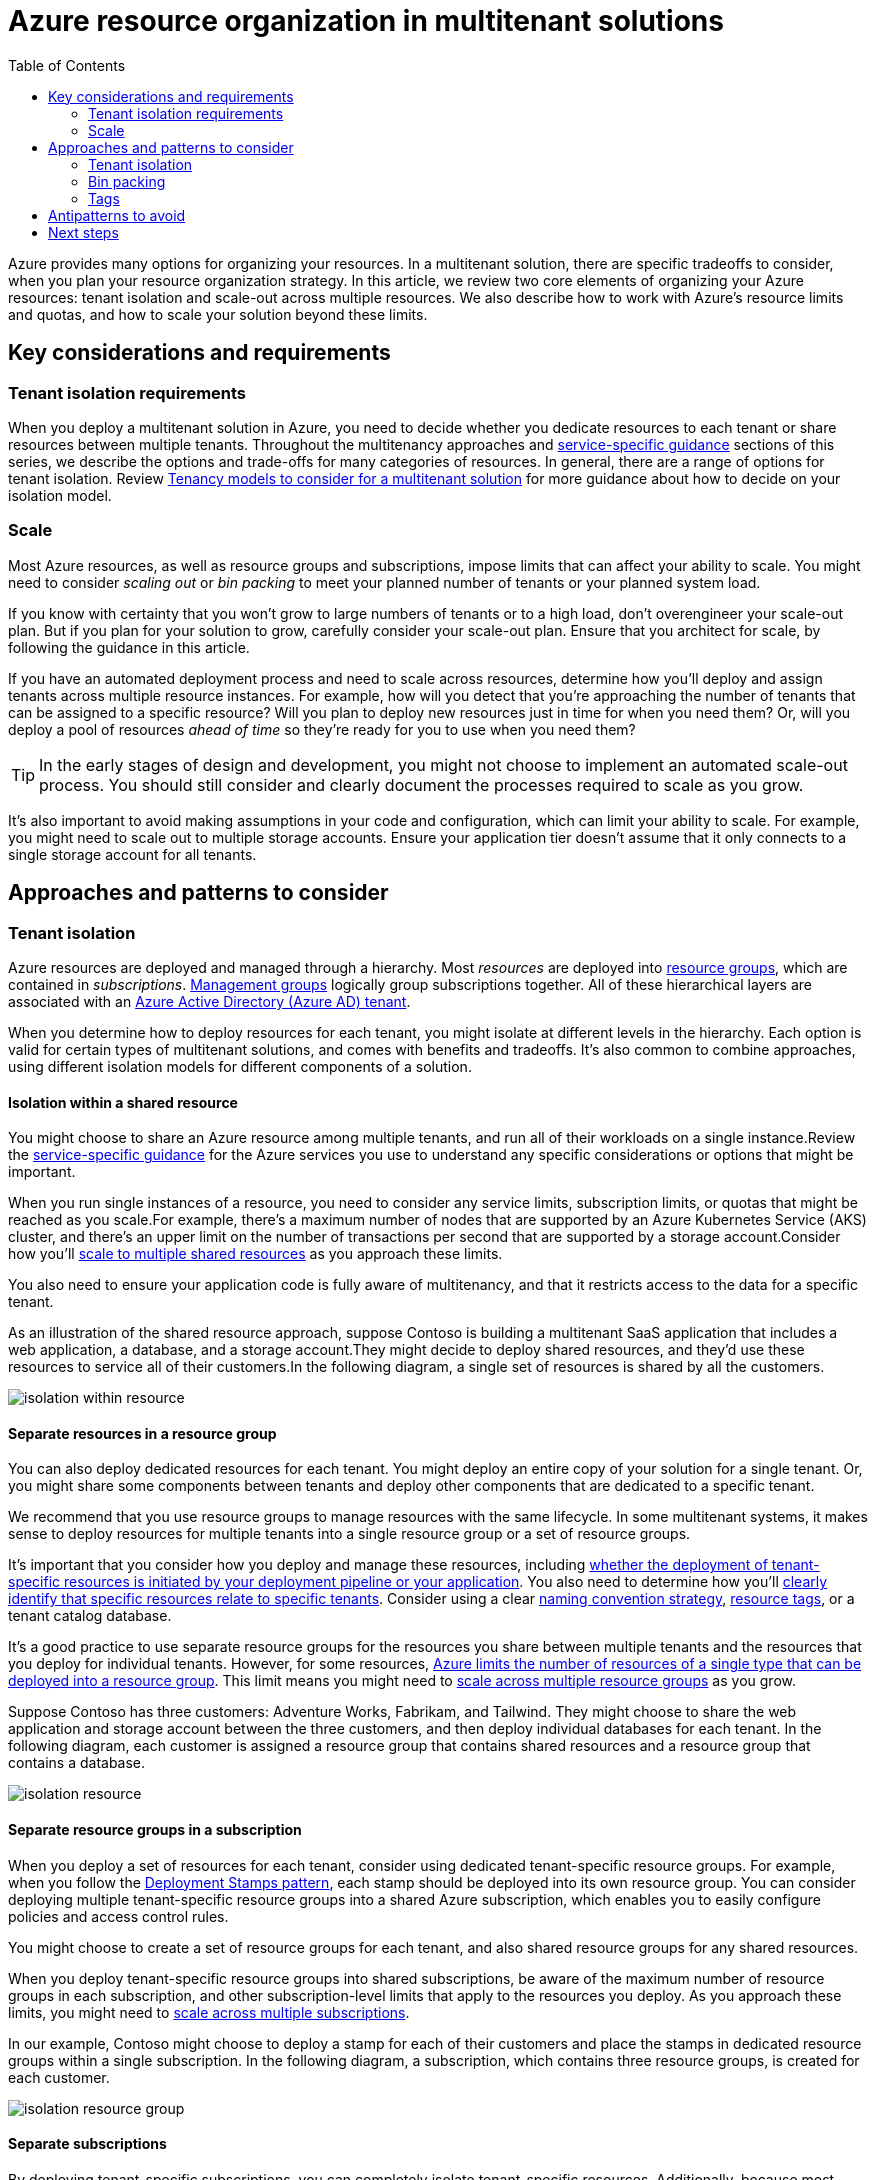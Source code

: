 = Azure resource organization in multitenant solutions
:toc:
:icons: font
:source-highlighter: rouge
:imagesdir: ./images

Azure provides many options for organizing your resources. In a multitenant solution, there are specific tradeoffs to consider, when you plan your resource organization strategy. In this article, we review two core elements of organizing your Azure resources: tenant isolation and scale-out across multiple resources. We also describe how to work with Azure's resource limits and quotas, and how to scale your solution beyond these limits.

== Key considerations and requirements

=== Tenant isolation requirements

When you deploy a multitenant solution in Azure, you need to decide whether you dedicate resources to each tenant or share resources between multiple tenants. Throughout the multitenancy approaches and xref:../services/README.adoc[service-specific guidance] sections of this series, we describe the options and trade-offs for many categories of resources. In general, there are a range of options for tenant isolation. Review xref:../considerations/tenancy-models.adoc[Tenancy models to consider for a multitenant solution] for more guidance about how to decide on your isolation model.

=== Scale

Most Azure resources, as well as resource groups and subscriptions, impose limits that can affect your ability to scale. You might need to consider _scaling out_ or _bin packing_ to meet your planned number of tenants or your planned system load.

If you know with certainty that you won't grow to large numbers of tenants or to a high load, don't overengineer your scale-out plan. But if you plan for your solution to grow, carefully consider your scale-out plan. Ensure that you architect for scale, by following the guidance in this article.

If you have an automated deployment process and need to scale across resources, determine how you'll deploy and assign tenants across multiple resource instances. For example, how will you detect that you're approaching the number of tenants that can be assigned to a specific resource? Will you plan to deploy new resources just in time for when you need them? Or, will you deploy a pool of resources _ahead of time_ so they're ready for you to use when you need them?

TIP: In the early stages of design and development, you might not choose to implement an automated scale-out process. You should still consider and clearly document the processes required to scale as you grow.

It's also important to avoid making assumptions in your code and configuration, which can limit your ability to scale. For example, you might need to scale out to multiple storage accounts. Ensure your application tier doesn't assume that it only connects to a single storage account for all tenants.

== Approaches and patterns to consider

=== Tenant isolation

Azure resources are deployed and managed through a hierarchy. Most _resources_ are deployed into https://docs.microsoft.com/en-us/azure/azure-resource-manager/management/manage-resource-groups-portal[resource groups], which are contained in _subscriptions_. https://docs.microsoft.com/en-us/azure/governance/management-groups/overview[Management groups] logically group subscriptions together. All of these hierarchical layers are associated with an https://docs.microsoft.com/en-us/azure/active-directory/fundamentals/active-directory-how-subscriptions-associated-directory[Azure Active Directory (Azure AD) tenant].

When you determine how to deploy resources for each tenant, you might isolate at different levels in the hierarchy. Each option is valid for certain types of multitenant solutions, and comes with benefits and tradeoffs. It's also common to combine approaches, using different isolation models for different components of a solution.

==== Isolation within a shared resource

You might choose to share an Azure resource among multiple tenants, and run all of their workloads on a single instance.Review the xref:../services/README.adoc[service-specific guidance] for the Azure services you use to understand any specific considerations or options that might be important.

When you run single instances of a resource, you need to consider any service limits, subscription limits, or quotas that might be reached as you scale.For example, there's a maximum number of nodes that are supported by an Azure Kubernetes Service (AKS) cluster, and there's an upper limit on the number of transactions per second that are supported by a storage account.Consider how you'll <<_bin_packing,scale to multiple shared resources>> as you approach these limits.

You also need to ensure your application code is fully aware of multitenancy, and that it restricts access to the data for a specific tenant.

As an illustration of the shared resource approach, suppose Contoso is building a multitenant SaaS application that includes a web application, a database, and a storage account.They might decide to deploy shared resources, and they'd use these resources to service all of their customers.In the following diagram, a single set of resources is shared by all the customers.

image::isolation-within-resource.png[]
==== Separate resources in a resource group

You can also deploy dedicated resources for each tenant. You might deploy an entire copy of your solution for a single tenant. Or, you might share some components between tenants and deploy other components that are dedicated to a specific tenant.

We recommend that you use resource groups to manage resources with the same lifecycle. In some multitenant systems, it makes sense to deploy resources for multiple tenants into a single resource group or a set of resource groups.

It's important that you consider how you deploy and manage these resources, including xref:deployment-configuration.adoc#_resource_management_responsibility[whether the deployment of tenant-specific resources is initiated by your deployment pipeline or your application]. You also need to determine how you'll xref:cost-management-allocation.adoc[clearly identify that specific resources relate to specific tenants]. Consider using a clear https://docs.microsoft.com/en-us/azure/cloud-adoption-framework/ready/azure-best-practices/naming-and-tagging[naming convention strategy], xref:cost-management-allocation.adoc#_allocate_costs_by_using_resource_tags[resource tags], or a tenant catalog database.

It's a good practice to use separate resource groups for the resources you share between multiple tenants and the resources that you deploy for individual tenants. However, for some resources, https://docs.microsoft.com/en-us/azure/azure-resource-manager/management/resources-without-resource-group-limit[Azure limits the number of resources of a single type that can be deployed into a resource group]. This limit means you might need to <<_resource_group_and_subscription_limits,scale across multiple resource groups>> as you grow.

Suppose Contoso has three customers: Adventure Works, Fabrikam, and Tailwind. They might choose to share the web application and storage account between the three customers, and then deploy individual databases for each tenant. In the following diagram, each customer is assigned a resource group that contains shared resources and a resource group that contains a database.

image::isolation-resource.png[]

==== Separate resource groups in a subscription

When you deploy a set of resources for each tenant, consider using dedicated tenant-specific resource groups. For example, when you follow the xref:README.adoc#_deployment_stamps_pattern[Deployment Stamps pattern], each stamp should be deployed into its own resource group. You can consider deploying multiple tenant-specific resource groups into a shared Azure subscription, which enables you to easily configure policies and access control rules.

You might choose to create a set of resource groups for each tenant, and also shared resource groups for any shared resources.

When you deploy tenant-specific resource groups into shared subscriptions, be aware of the maximum number of resource groups in each subscription, and other subscription-level limits that apply to the resources you deploy. As you approach these limits, you might need to <<_resource_group_and_subscription_limits,scale across multiple subscriptions>>.

In our example, Contoso might choose to deploy a stamp for each of their customers and place the stamps in dedicated resource groups within a single subscription. In the following diagram, a subscription, which contains three resource groups, is created for each customer.

image::isolation-resource-group.png[]

==== Separate subscriptions

By deploying tenant-specific subscriptions, you can completely isolate tenant-specific resources. Additionally, because most quotas and limits apply within a subscription, using a separate subscription per tenant ensures that each tenant has full use of any applicable quotas. For some Azure billing account types, https://docs.microsoft.com/en-us/azure/cost-management-billing/manage/programmatically-create-subscription[you can programmatically create subscriptions]. You can also use https://docs.microsoft.com/en-us/azure/cost-management-billing/reservations/save-compute-costs-reservations[Azure reservations] across subscriptions.

Make you are aware of the number of subscriptions that you can create. The maximum number of subscriptions might differ, depending on your commercial relationship with Microsoft or a Microsoft partner, such as if you have an https://docs.microsoft.com/en-us/azure/cost-management-billing/manage/programmatically-create-subscription-enterprise-agreement?tabs=rest#limitations-of-azure-enterprise-subscription-creation-api[enterprise agreement].

However, it can be more difficult to request quota increases, when you work across a large number of subscriptions. The https://docs.microsoft.com/en-us/rest/api/reserved-vm-instances/quotaapi[Quota API] provides a programmatic interface for some resource types. However, for many resource types, quota increases must be requested by https://docs.microsoft.com/en-us/azure/azure-resource-manager/management/azure-subscription-service-limits#managing-limits[initiating a support case]. It can also be challenging to work with Azure support agreements and support cases, when you work with many subscriptions.

Consider grouping your tenant-specific subscriptions into a https://docs.microsoft.com/en-us/azure/governance/management-groups/overview[management group] hierarchy, to enable easy management of access control rules and policies.

For example, suppose Contoso decided to create separate Azure subscriptions for each of their three customers, as shown in the following diagram. Each subscription contains a resource group, with the complete set of resources for that customer.

image::isolation-subscription.png[]
Each subscription contains a resource group, with the complete set of resources for that customer.

They use a management group to simplify the management of their subscriptions. By including Production in the management group's name, they can clearly distinguish any production tenants from non-production or test tenants. Non-production tenants would have different Azure access control rules and policies applied.

All of their subscriptions are associated with a single Azure Active Directory tenant. Using a single Azure AD tenant means that the Contoso team's identities, including users and service principals, can be used throughout their entire Azure estate.

==== Separate subscriptions in separate Azure AD tenants

It's also possible to manually create individual Azure Active Directory (Azure AD) tenants for each of your tenants, or to deploy your resources into subscriptions within your customers' Azure AD tenants. However, working with multiple Azure AD tenants makes it more difficult to authenticate, to manage role assignments, to apply global policies, and to perform many other management operations.

[WARNING]
====
*We advise against creating multiple Azure Active Directory tenants for most multitenant solutions*. Working across Azure AD tenants introduces extra complexity and reduces your ability to scale and manage your resources. Typically, this approach is only used by managed service providers (MSPs), who operate Azure environments on behalf of their customers.

A single Azure AD tenant can be used by multiple separate subscriptions and Azure resources. Before you make an effort to deploy multiple Azure AD tenants, https://azure.microsoft.com/resources/securing-azure-environments-with-azure-active-directory[consider whether there are other approaches that could achieve your purposes].
====

In situations where you need to manage Azure resources in subscriptions that are tied to multiple Azure AD tenants, consider using https://docs.microsoft.com/en-us/azure/lighthouse/overview[Azure Lighthouse] to help manage your resources across your Azure AD tenants.

For example, Contoso could create separate Azure AD tenants and separate Azure subscriptions for each of their customers, as shown in the following diagram.

image::isolation-tenant.png[]
An Azure AD tenant is configured for each of Contoso's tenants, which contains a subscription and the resources required. Azure Lighthouse is connected to each Azure AD tenant.

[#_bin_packing]
=== Bin packing
Regardless of your resource isolation model, it's important to consider when and how your solution will scale out across multiple resources. You might need to scale your resources, as the load on your system increases, or as the number of tenants grows. Consider _bin packing_ to deploy an optimal number of resources for your requirements.

TIP: In many solutions, it's easier to scale your entire set of resources together, instead of scaling resources individually. Consider following the xref:README.adoc#_deployment_stamps_pattern[Deployment Stamps pattern].

==== Resource limits

Azure resources have https://docs.microsoft.com/en-us/azure/azure-resource-manager/management/azure-subscription-service-limits[limits and quotas] that must be considered in your solution planning. For example, resources might support a maximum number of concurrent requests or tenant-specific configuration settings.

The way you configure and use each resource also affects the scalability of that resource. For example, given a certain amount of compute resources, your application can successfully respond to a defined number of transactions per second. Beyond this point, you might need to scale out. Performance testing helps you to identify the point at which your resources no longer meet your requirements.

[NOTE]
====
The principle of scaling to multiple resources applies even when you work with services that support multiple instances.

For example, Azure App Service supports scaling out the number of instances of your plan, but there are limits for how far you can scale a single plan. In a high-scale multitenant app, you might exceed these limits and need to deploy additional App Service resources to match your growth.
====
When you share some of your resources between tenants, you should first determine the number of tenants that the resource supports, when it's configured according to your requirements. Then, deploy as many resources as you need to serve your total number of tenants.

For example, suppose you deploy an Azure Application Gateway, as part of a multitenant SaaS solution. You review your application design, test the application gateway's performance under load, and review its configuration. Then, you determine that a single application gateway resource can be shared among 100 customers. According to your organization's growth plan, you expect to onboard 150 customers in your first year, so you need to plan to deploy multiple application gateways to service your expected load.

image::bin-pack-resource.png[]
In the previous diagram, there are two application gateways. The first gateway is dedicated to customers 1 through 100, and the second is dedicated to customers 101 through 200.

[#_resource_group_and_subscription_limits]
==== Resource group and subscription limits
Whether you work with shared or dedicated resources, it's important to account for limits. Azure limits the number of resources that can be https://docs.microsoft.com/en-us/azure/azure-resource-manager/management/azure-subscription-service-limits#resource-group-limits[deployed into a resource group] and https://docs.microsoft.com/en-us/azure/azure-resource-manager/management/azure-subscription-service-limits#subscription-limits[into an Azure subscription]. As you approach these limits, you need to plan to scale across multiple resource groups or subscriptions.

For example, suppose you deploy a dedicated application gateway, for each of your customers, into a shared resource group. For some resources, https://docs.microsoft.com/en-us/azure/azure-resource-manager/management/resources-without-resource-group-limit[Azure supports deploying up to 800 resources of the same type] into a single resource group. So, when you reach this limit, you need to deploy any new application gateways into another resource group. In the following diagram, there are two resource groups. Each resource group contains 800 application gateways.

image::bin-pack-resource-group.png[]

==== Bin pack tenants across resource groups and subscriptions

You can also apply the bin packing concept across resources, resource groups, and subscriptions. For example, when you have a small number of tenants you might be able to deploy a single resource and share it among all of your tenants. The following diagram shows bin packing into a single resource.

image::bin-pack-resources-1.png[]
As you grow, you might approach the capacity limit for a single resource, and scale out to multiple (R) resources. The following diagram shows bin packing across multiple resources.

image::bin-pack-resources-2.png[]
Over time, you might reach the limit of the number of resources in a single resource group, and you would then deploy multiple (_R_) resources into multiple (_G_) resource groups. The following diagram shows bin packing across multiple resources, in multiple resource groups.

image::bin-pack-resources-3.png[]
And as you grow even larger, you can deploy across multiple (_S_) subscriptions, each containing multiple (_G_) resource groups with multiple (_R_) resources. The following diagram shows bin packing across multiple resources, in multiple resource groups and subscriptions.

image::bin-pack-resources-4.png[]
By planning your scale-out strategy, you can scale to extremely large numbers of tenants and sustain a high level of load.

=== Tags
Resource tags enable you to add custom metadata to your Azure resources, which can be useful for management and tracking costs. For more details, see xref:cost-management-allocation.adoc#_allocate_costs_by_using_resource_tags[Allocate costs by using resource tags].

== Antipatterns to avoid

Not planning for scale.:: Ensure you have a clear understanding of the limits of the resources you'll deploy, and which limits might become important, as your load or number of tenants increase. Plan how you'll deploy additional resources as you scale, and test the plan.
Not planning to bin pack.:: Even if you don't need to grow immediately, plan to scale your Azure resources across multiple resources, resource groups, and subscriptions over time. Avoid making assumptions in your application code, like there being a single resource when you might need to scale to multiple resources in the future.
Scaling many individual resources.:: If you have a complex resource topology, it can become difficult to scale individual components, one by one. It's often simpler to scale your solution as a unit, by following the xref:README.adoc#_deployment_stamps_pattern[Deployment Stamps pattern].
Deploying isolated resources for each tenant, when not required.:: In many solutions, it's more cost effective and efficient to deploy shared resources for multiple tenants.
Using separate Azure AD tenants.:: In general, it's inadvisable to provision multiple Azure AD tenants. Managing resources across Azure AD tenants is complex. It's simpler to scale across subscriptions linked to a single Azure AD tenant.
Overarchitecting when you don't need to scale.:: In some solutions, you know with certainty that you'll never grow beyond a certain level of scale. In these scenarios, there's no need to build complex scaling logic. However, if your organization plans to grow, then you will need to be prepared to scale—potentially at short notice.

== Next steps

Review xref:cost-management-allocation.adoc[Cost management and allocation] approaches.